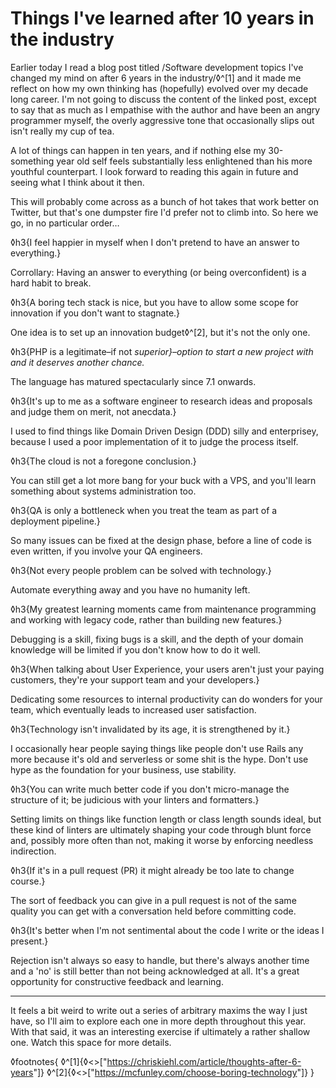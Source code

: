 * Things I've learned after 10 years in the industry

:PROPERTIES:
:CREATED: [2021-01-24]
:PUBLISHED: t
:CATEGORY: programming
:END:

Earlier today I read a blog post titled /Software development topics I've changed my mind on after 6 years in the industry/◊^[1] and it made me reflect on how my own thinking has (hopefully) evolved over my decade long career. I'm not going to discuss the content of the linked post, except to say that as much as I empathise with the author and have been an angry programmer myself, the overly aggressive tone that occasionally slips out isn't really my cup of tea.

A lot of things can happen in ten years, and if nothing else my 30-something year old self feels substantially less enlightened than his more youthful counterpart. I look forward to reading this again in future and seeing what I think about it then.

This will probably come across as a bunch of hot takes that work better on Twitter, but that's one dumpster fire I'd prefer not to climb into. So here we go, in no particular order...

◊h3{I feel happier in myself when I don't pretend to have an answer to everything.}

Corrollary: Having an answer to everything (or being overconfident) is a hard habit to break.

◊h3{A boring tech stack is nice, but you have to allow some scope for innovation if you don't want to stagnate.}

One idea is to set up an innovation budget◊^[2], but it's not the only one.

◊h3{PHP is a legitimate--if not /superior}--option to start a new project with and it deserves another chance./

The language has matured spectacularly since 7.1 onwards.

◊h3{It's up to me as a software engineer to research ideas and proposals and judge them on merit, not anecdata.}

I used to find things like Domain Driven Design (DDD) silly and enterprisey, because I used a poor implementation of it to judge the process itself.

◊h3{The cloud is not a foregone conclusion.}

You can still get a lot more bang for your buck with a VPS, and you'll learn something about systems administration too.

◊h3{QA is only a bottleneck when you treat the team as part of a deployment pipeline.}

So many issues can be fixed at the design phase, before a line of code is even written, if you involve your QA engineers.

◊h3{Not every people problem can be solved with technology.}

Automate everything away and you have no humanity left.

◊h3{My greatest learning moments came from maintenance programming and working with legacy code, rather than building new features.}

Debugging is a skill, fixing bugs is a skill, and the depth of your domain knowledge will be limited if you don't know how to do it well.

◊h3{When talking about User Experience, your users aren't just your paying customers, they're your support team and your developers.}

Dedicating some resources to internal productivity can do wonders for your team, which eventually leads to increased user satisfaction.

◊h3{Technology isn't invalidated by its age, it is strengthened by it.}

I occasionally hear people saying things like people don't use Rails any more because it's old and serverless or some shit is the hype. Don't use hype as the foundation for your business, use stability.

◊h3{You can write much better code if you don't micro-manage the structure of it; be judicious with your linters and formatters.}

Setting limits on things like function length or class length sounds ideal, but these kind of linters are ultimately shaping your code through blunt force and, possibly more often than not, making it worse by enforcing needless indirection.

◊h3{If it's in a pull request (PR) it might already be too late to change course.}

The sort of feedback you can give in a pull request is not of the same quality you can get with a conversation held before committing code.

◊h3{It's better when I'm not sentimental about the code I write or the ideas I present.}

Rejection isn't always so easy to handle, but there's always another time and a 'no' is still better than not being acknowledged at all. It's a great opportunity for constructive feedback and learning.

-----

It feels a bit weird to write out a series of arbitrary maxims the way I just have, so I'll aim to explore each one in more depth throughout this year. With that said, it was an interesting exercise if ultimately a rather shallow one. Watch this space for more details.

◊footnotes{
  ◊^[1]{◊<>["https://chriskiehl.com/article/thoughts-after-6-years"]}
  ◊^[2]{◊<>["https://mcfunley.com/choose-boring-technology"]}
}
